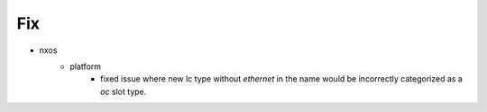 --------------------------------------------------------------------------------
                                      Fix                                       
--------------------------------------------------------------------------------

* nxos
    * platform
        * fixed issue where new lc type without `ethernet` in the name would be incorrectly categorized as a `oc` slot type.


